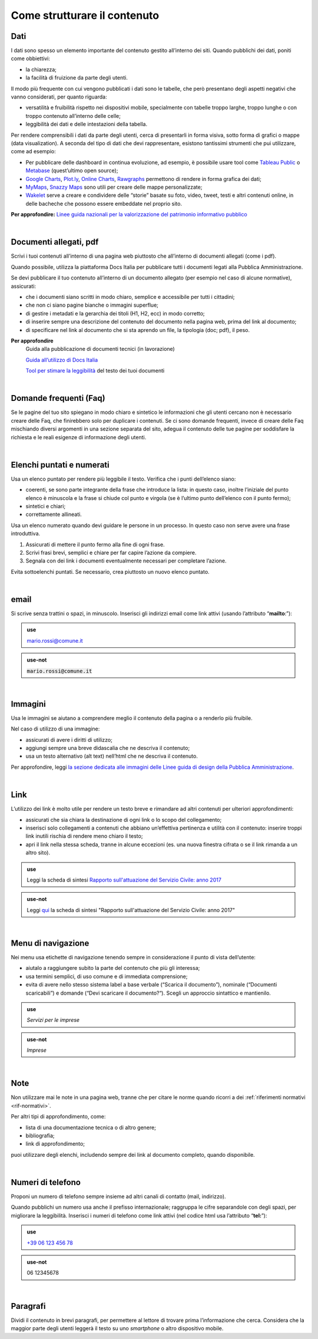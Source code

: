Come strutturare il contenuto
=============================

Dati
----
I dati sono spesso un elemento importante del contenuto gestito all’interno dei siti. Quando pubblichi dei dati, poniti come obbiettivi: 

- la chiarezza;
- la facilità di fruizione da parte degli utenti. 

Il modo più frequente con cui vengono pubblicati i dati sono le tabelle, che però presentano degli aspetti negativi che vanno considerati, per quanto riguarda: 

- versatilità e fruibilità rispetto nei dispositivi mobile, specialmente con tabelle troppo larghe, troppo lunghe o con troppo contenuto all’interno delle celle;
- leggibilità dei dati e delle intestazioni della tabella.

Per rendere comprensibili i dati da parte degli utenti, cerca di presentarli in forma visiva, sotto forma di grafici o mappe (data visualization). A seconda del tipo di dati che devi rappresentare, esistono tantissimi strumenti che pui utilizzare, come ad esempio:

- Per pubblicare delle dashboard in continua evoluzione, ad esempio, è possibile usare tool come `Tableau Public <https://public.tableau.com/en-us/s/>`_ o `Metabase <https://www.metabase.com/>`_ (quest’ultimo open source);
- `Google Charts <https://developers.google.com/chart/>`_, `Plot.ly <https://plot.ly/create/>`_, `Online Charts <https://www.onlinecharttool.com/>`_, `Rawgraphs <http://app.rawgraphs.io/>`_ permettono di rendere in forma grafica dei dati;
- `MyMaps <https://www.google.com/intl/it/maps/about/mymaps/>`_, `Snazzy Maps <https://snazzymaps.com/>`_ sono utili per creare delle mappe personalizzate;
- `Wakelet <https://wakelet.com/>`_ serve a creare e condividere delle “storie” basate su foto, video, tweet, testi e altri contenuti online, in delle bacheche che possono essere embeddate nel proprio sito. 

**Per approfondire:** `Linee guida nazionali per la valorizzazione del patrimonio informativo pubblico <http://lg-patrimonio-pubblico.readthedocs.io/it/latest/>`_

|

Documenti allegati, pdf
-----------------------

Scrivi i tuoi contenuti all’interno di una pagina web piuttosto che all’interno di documenti allegati (come i pdf). 

Quando possibile, utilizza la piattaforma Docs Italia per pubblicare tutti i documenti legati alla Pubblica Amministrazione.

Se devi pubblicare il tuo contenuto all’interno di un documento allegato (per esempio nel caso di alcune normative), assicurati:

- che i documenti siano scritti in modo chiaro, semplice e accessibile per tutti i cittadini;

- che non ci siano pagine bianche o immagini superflue;

- di gestire i metadati e la gerarchia dei titoli (H1, H2, ecc) in modo corretto;

- di inserire sempre una descrizione del contenuto del documento nella pagina web, prima del link al documento;

- di specificare nel link al documento che si sta aprendo un file, la tipologia (doc; pdf), il peso.

**Per approfondire**
   Guida alla pubblicazione di documenti tecnici (in lavorazione)
   
   `Guida all’utilizzo di Docs Italia <http://guida-docs-italia.readthedocs.io/it/latest/>`_

   `Tool per stimare la leggibilità <https://labs.translated.net/?l=it>`_ del testo dei tuoi documenti

|

.. _faq:

Domande frequenti (Faq)
-----------------------

Se le pagine del tuo sito spiegano in modo chiaro e sintetico le informazioni che gli utenti cercano non è necessario creare delle Faq, che finirebbero solo per duplicare i contenuti. Se ci sono domande frequenti, invece di creare delle Faq mischiando diversi argomenti in una sezione separata del sito, adegua il contenuto delle tue pagine per soddisfare la richiesta e le reali esigenze di informazione degli utenti.

|

Elenchi puntati e numerati
--------------------------

Usa un elenco puntato per rendere più leggibile il testo. Verifica che i punti dell’elenco siano:

-  coerenti, se sono parte integrante della frase che introduce la lista: in questo caso, inoltre l’iniziale del punto elenco è minuscola e la frase si chiude col punto e virgola (se è l’ultimo punto dell’elenco con il punto fermo);

-  sintetici e chiari;

-  correttamente allineati.

Usa un elenco numerato quando devi guidare le persone in un processo. In questo caso non serve avere una frase introduttiva.

1. Assicurati di mettere il punto fermo alla fine di ogni frase.

2. Scrivi frasi brevi, semplici e chiare per far capire l’azione da compiere.

3. Segnala con dei link i documenti eventualmente necessari per completare l’azione.

Evita sottoelenchi puntati. Se necessario, crea piuttosto un nuovo elenco puntato.

|

.. _email-1:

email
-----

Si scrive senza trattini o spazi, in minuscolo. Inserisci gli indirizzi email come link attivi (usando l’attributo “\ **mailto**:”):

.. admonition:: use

   `mario.rossi@comune.it <mailto:mario.rossi@comune.it>`_

.. admonition:: use-not

   :code:`mario.rossi@comune.it`

|

Immagini
--------

Usa le immagini se aiutano a comprendere meglio il contenuto della pagina o a renderlo più fruibile.

Nel caso di utilizzo di una immagine:

-  assicurati di avere i diritti di utilizzo;

-  aggiungi sempre una breve didascalia che ne descriva il contenuto;

-  usa un testo alternativo (alt text) nell’html che ne descriva il contenuto.

Per approfondire, leggi `la sezione dedicata alle immagini delle Linee guida di design della Pubblica Amministrazione <http://design-italia.readthedocs.io/it/stable/doc/content-design/linguaggio.html#immagini>`__.

|

Link 
-----

L’utilizzo dei link è molto utile per rendere un testo breve e rimandare ad altri contenuti per ulteriori approfondimenti:

-  assicurati che sia chiara la destinazione di ogni link o lo scopo del collegamento;

-  inserisci solo collegamenti a contenuti che abbiano un’effettiva pertinenza e utilità con il contenuto: inserire troppi link inutili rischia di rendere meno chiaro il testo;

-  apri il link nella stessa scheda, tranne in alcune eccezioni (es. una nuova finestra cifrata o se il link rimanda a un altro sito).

.. admonition:: use

   Leggi la scheda di sintesi `Rapporto sull'attuazione del Servizio Civile: anno 2017 <#>`__

.. admonition:: use-not

   Leggi `qui <#>`__ la scheda di sintesi "Rapporto sull'attuazione del Servizio Civile: anno 2017"

|

Menu di navigazione
-------------------

Nei menu usa etichette di navigazione tenendo sempre in considerazione il punto di vista dell’utente:

-  aiutalo a raggiungere subito la parte del contenuto che più gli interessa;

-  usa termini semplici, di uso comune e di immediata comprensione;

-  evita di avere nello stesso sistema label a base verbale (“Scarica il documento”), nominale (“Documenti scaricabili”) e domande (“Devi scaricare il documento?“). Scegli un approccio sintattico e mantienilo.

.. admonition:: use

   *Servizi per le imprese*

.. admonition:: use-not

   *Imprese*

|

Note
----

Non utilizzare mai le note in una pagina web, tranne che per citare le norme quando ricorri a dei :ref:`riferimenti normativi <rif-normativi>`.

Per altri tipi di approfondimento, come: 

-  lista di una documentazione tecnica o di altro genere;
-  bibliografia;
-  link di approfondimento;

puoi utilizzare degli elenchi, includendo sempre dei link al documento completo, quando disponibile. 

|

.. _tel-1:

Numeri di telefono
------------------

Proponi un numero di telefono sempre insieme ad altri canali di contatto (mail, indirizzo).

Quando pubblichi un numero usa anche il prefisso internazionale; raggruppa le cifre separandole con degli spazi, per migliorare la leggibilità. Inserisci i numeri di telefono come link attivi (nel codice html usa l’attributo “\ **tel:**\ ”):

.. admonition:: use

   `+39 06 123 456 78 <tel:+390612345678>`_

.. admonition:: use-not

   06 12345678

|

Paragrafi
---------

Dividi il contenuto in brevi paragrafi, per permettere al lettore di trovare prima l’informazione che cerca. Considera che la maggior parte degli utenti leggerà il testo su uno *smartphone* o altro dispositivo mobile.

